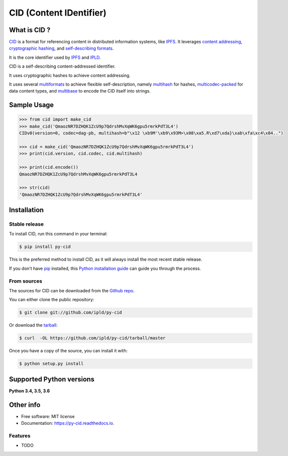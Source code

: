 ========================
CID (Content IDentifier)
========================


.. image:: https://img.shields.io/pypi/v/py-cid.svg
        :target: https://pypi.python.org/pypi/py-cid

.. image:: https://img.shields.io/travis/ipld/py-cid.svg?branch=master
        :target: https://travis-ci.org/ipld/py-cid?branch=master

.. image:: https://codecov.io/gh/ipld/py-cid/branch/master/graph/badge.svg
        :target: https://codecov.io/gh/ipld/py-cid

.. image:: https://readthedocs.org/projects/py-cid/badge/?version=master
        :target: https://py-cid.readthedocs.io/en/latest/?badge=master
        :alt: Documentation Status

.. image:: https://pyup.io/repos/github/ipld/py-cid/shield.svg
     :target: https://pyup.io/repos/github/ipld/py-cid/
     :alt: Updates


What is CID ?
=============

`CID <https://github.com/ipld/cid>`_ is a format for referencing content in distributed information systems,
like `IPFS <https://ipfs.io>`_.
It leverages `content addressing <https://en.wikipedia.org/wiki/Content-addressable_storage>`_,
`cryptographic hashing <https://simple.wikipedia.org/wiki/Cryptographic_hash_function>`_, and
`self-describing formats <https://github.com/multiformats/multiformats>`_.

It is the core identifier used by `IPFS <https://ipfs.io>`_ and `IPLD <https://ipld.io>`_.

CID is a self-describing content-addressed identifier.

It uses cryptographic hashes to achieve content addressing.

It uses several `multiformats <https://github.com/multiformats/multiformats>`_ to achieve flexible self-description,
namely `multihash <https://github.com/multiformats/multihash>`_ for hashes,
`multicodec-packed <https://github.com/multiformats/multicodec/blob/master/multicodec-packed.md>`_ for data content
types, and `multibase <https://github.com/multiformats/multibase>`_ to encode the CID itself into strings.

Sample Usage
============

.. code-block:: python

    >>> from cid import make_cid
    >>> make_cid('QmaozNR7DZHQK1ZcU9p7QdrshMvXqWK6gpu5rmrkPdT3L4')
    CIDv0(version=0, codec=dag-pb, multihash=b"\x12 \xb9M'\xb9\x93M>\x08\xa5.R\xd7\xda}\xab\xfa\xc4\x84..")

    >>> cid = make_cid('QmaozNR7DZHQK1ZcU9p7QdrshMvXqWK6gpu5rmrkPdT3L4')
    >>> print(cid.version, cid.codec, cid.multihash)

    >>> print(cid.encode())
    QmaozNR7DZHQK1ZcU9p7QdrshMvXqWK6gpu5rmrkPdT3L4

    >>> str(cid)
    'QmaozNR7DZHQK1ZcU9p7QdrshMvXqWK6gpu5rmrkPdT3L4'


Installation
============

Stable release
--------------

To install CID, run this command in your terminal:

.. code-block:: console

    $ pip install py-cid

This is the preferred method to install CID, as it will always install the most recent stable release.

If you don't have `pip`_ installed, this `Python installation guide`_ can guide
you through the process.

.. _pip: https://pip.pypa.io
.. _Python installation guide: http://docs.python-guide.org/en/latest/starting/installation/

From sources
------------

The sources for CID can be downloaded from the `Github repo`_.

You can either clone the public repository:

.. code-block:: console

    $ git clone git://github.com/ipld/py-cid

Or download the `tarball`_:

.. code-block:: console

    $ curl  -OL https://github.com/ipld/py-cid/tarball/master

Once you have a copy of the source, you can install it with:

.. code-block:: console

    $ python setup.py install


.. _Github repo: https://github.com/ipld/py-cid
.. _tarball: https://github.com/ipld/py-cid/tarball/master

Supported Python versions
=========================

**Python 3.4, 3.5, 3.6**

Other info
==========

* Free software: MIT license
* Documentation: https://py-cid.readthedocs.io.

Features
--------

* TODO
